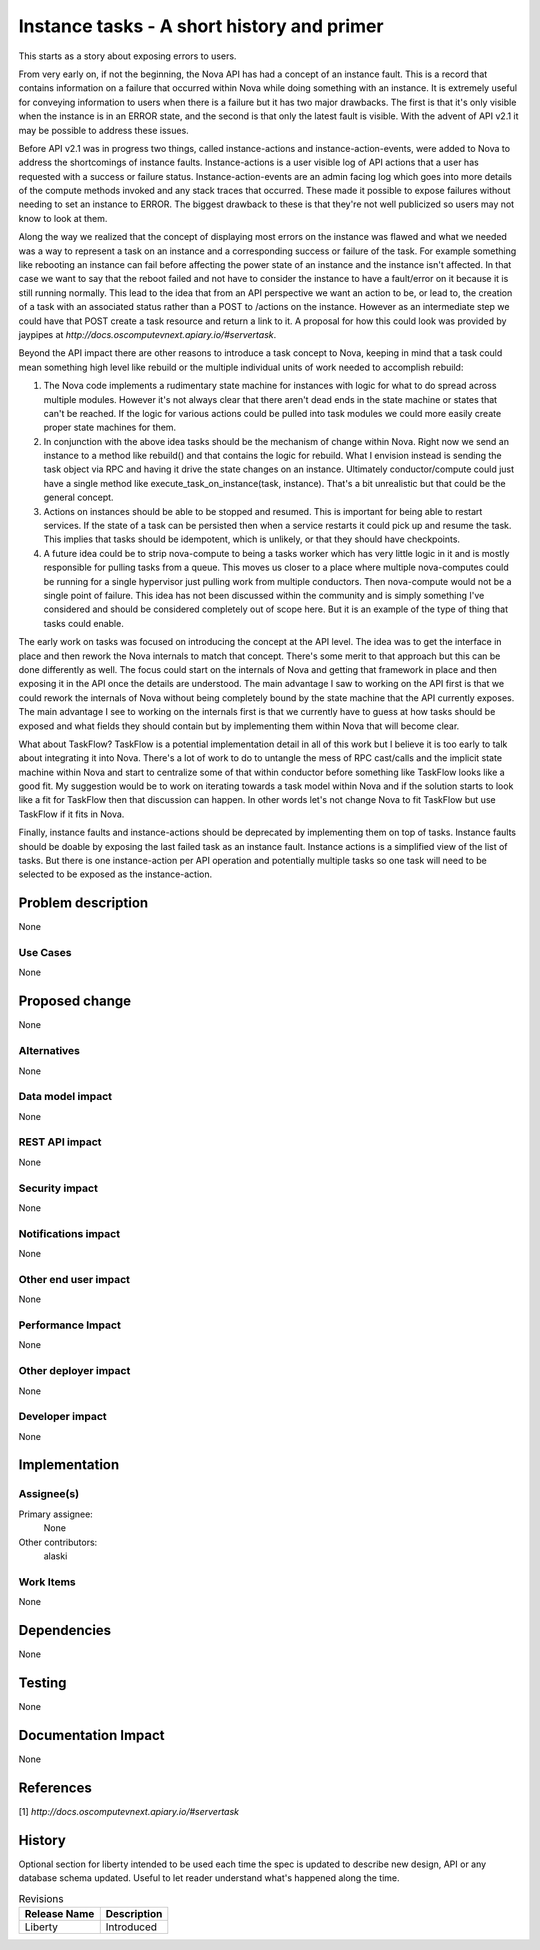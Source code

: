 ..
 This work is licensed under a Creative Commons Attribution 3.0 Unported
 License.

 http://creativecommons.org/licenses/by/3.0/legalcode

===========================================
Instance tasks - A short history and primer
===========================================

This starts as a story about exposing errors to users.

From very early on, if not the beginning, the Nova API has had a concept of an
instance fault.  This is a record that contains information on a failure that
occurred within Nova while doing something with an instance.  It is extremely
useful for conveying information to users when there is a failure but it has
two major drawbacks.  The first is that it's only visible when the instance is
in an ERROR state, and the second is that only the latest fault is visible.
With the advent of API v2.1 it may be possible to address these issues.

Before API v2.1 was in progress two things, called instance-actions and
instance-action-events, were added to Nova to address the shortcomings of
instance faults.  Instance-actions is a user visible log of API actions that a
user has requested with a success or failure status.  Instance-action-events
are an admin facing log which goes into more details of the compute methods
invoked and any stack traces that occurred.  These made it possible to expose
failures without needing to set an instance to ERROR.  The biggest drawback to
these is that they're not well publicized so users may not know to look at
them.

Along the way we realized that the concept of displaying most errors on the
instance was flawed and what we needed was a way to represent a task on an
instance and a corresponding success or failure of the task.  For example
something like rebooting an instance can fail before affecting the power state
of an instance and the instance isn't affected.  In that case we want to say
that the reboot failed and not have to consider the instance to have a
fault/error on it because it is still running normally.  This lead to the idea
that from an API perspective we want an action to be, or lead to, the creation
of a task with an associated status rather than a POST to /actions on the
instance.  However as an intermediate step we could have that POST create a
task resource and return a link to it.  A proposal for how this could look was
provided by jaypipes at `http://docs.oscomputevnext.apiary.io/#servertask`.

Beyond the API impact there are other reasons to introduce a task concept to
Nova, keeping in mind that a task could mean something high level like rebuild
or the multiple individual units of work needed to accomplish rebuild:

1. The Nova code implements a rudimentary state machine for instances with
   logic for what to do spread across multiple modules.  However it's not
   always clear that there aren't dead ends in the state machine or states that
   can't be reached.  If the logic for various actions could be pulled into
   task modules we could more easily create proper state machines for them.

2. In conjunction with the above idea tasks should be the mechanism of change
   within Nova.  Right now we send an instance to a method like rebuild() and
   that contains the logic for rebuild.  What I envision instead is sending the
   task object via RPC and having it drive the state changes on an instance.
   Ultimately conductor/compute could just have a single method like
   execute_task_on_instance(task, instance).  That's a bit unrealistic but that
   could be the general concept.

3. Actions on instances should be able to be stopped and resumed.  This is
   important for being able to restart services.  If the state of a task can be
   persisted then when a service restarts it could pick up and resume the task.
   This implies that tasks should be idempotent, which is unlikely, or that
   they should have checkpoints.

4. A future idea could be to strip nova-compute to being a tasks worker which
   has very little logic in it and is mostly responsible for pulling tasks from
   a queue.  This moves us closer to a place where multiple nova-computes could
   be running for a single hypervisor just pulling work from multiple
   conductors.  Then nova-compute would not be a single point of failure.  This
   idea has not been discussed within the community and is simply something
   I've considered and should be considered completely out of scope here.  But
   it is an example of the type of thing that tasks could enable.


The early work on tasks was focused on introducing the concept at the API
level.  The idea was to get the interface in place and then rework the Nova
internals to match that concept.  There's some merit to that approach but this
can be done differently as well.  The focus could start on the internals of
Nova and getting that framework in place and then exposing it in the API once
the details are understood.  The main advantage I saw to working on the API
first is that we could rework the internals of Nova without being completely
bound by the state machine that the API currently exposes.  The main advantage
I see to working on the internals first is that we currently have to guess at
how tasks should be exposed and what fields they should contain but by
implementing them within Nova that will become clear.

What about TaskFlow?  TaskFlow is a potential implementation detail in all of
this work but I believe it is too early to talk about integrating it into Nova.
There's a lot of work to do to untangle the mess of RPC cast/calls and the
implicit state machine within Nova and start to centralize some of that within
conductor before something like TaskFlow looks like a good fit.  My suggestion
would be to work on iterating towards a task model within Nova and if the
solution starts to look like a fit for TaskFlow then that discussion can
happen.  In other words let's not change Nova to fit TaskFlow but use TaskFlow
if it fits in Nova.


Finally, instance faults and instance-actions should be deprecated by
implementing them on top of tasks.  Instance faults should be doable by
exposing the last failed task as an instance fault.  Instance actions is a
simplified view of the list of tasks.  But there is one instance-action per API
operation and potentially multiple tasks so one task will need to be selected
to be exposed as the instance-action.


Problem description
===================

None

Use Cases
----------

None

Proposed change
===============

None

Alternatives
------------

None

Data model impact
-----------------

None

REST API impact
---------------

None

Security impact
---------------

None

Notifications impact
--------------------

None

Other end user impact
---------------------

None

Performance Impact
------------------

None

Other deployer impact
---------------------

None

Developer impact
----------------

None

Implementation
==============

Assignee(s)
-----------

Primary assignee:
  None

Other contributors:
  alaski

Work Items
----------

None

Dependencies
============

None

Testing
=======

None

Documentation Impact
====================

None

References
==========

[1] `http://docs.oscomputevnext.apiary.io/#servertask`


History
=======

Optional section for liberty intended to be used each time the spec
is updated to describe new design, API or any database schema
updated. Useful to let reader understand what's happened along the
time.

.. list-table:: Revisions
   :header-rows: 1

   * - Release Name
     - Description
   * - Liberty
     - Introduced
